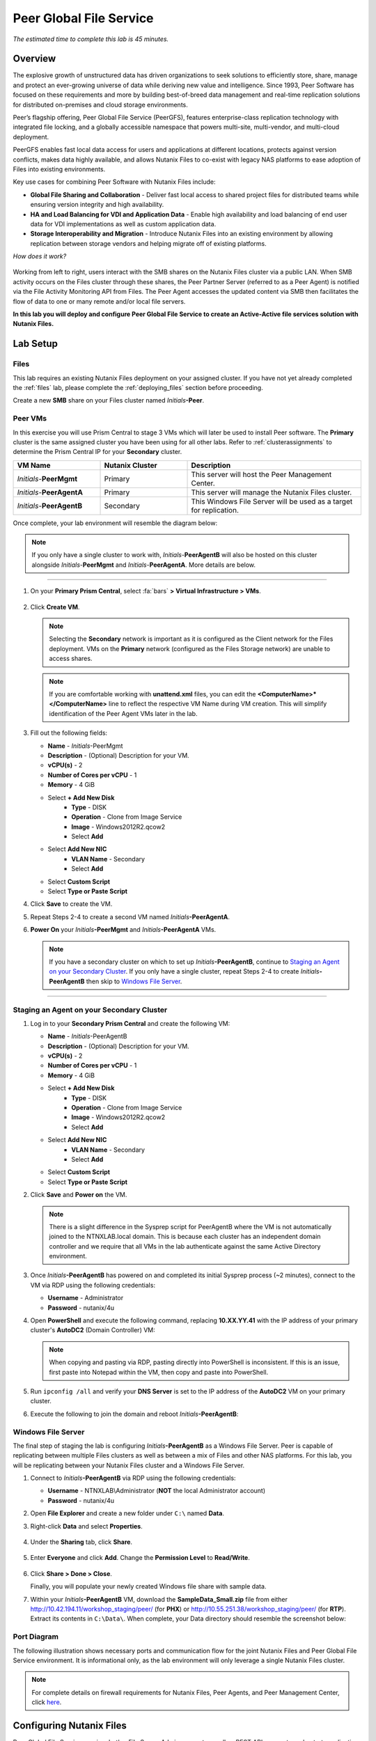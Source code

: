 .. role:: html(raw)
   :format: html

.. _peer:

------------------------
Peer Global File Service
------------------------

*The estimated time to complete this lab is 45 minutes.*

Overview
++++++++

The explosive growth of unstructured data has driven organizations to seek solutions to efficiently store, share, manage and protect an ever-growing universe of data while deriving new value and intelligence. Since 1993, Peer Software has focused on these requirements and more by building best-of-breed data management and real-time replication solutions for distributed on-premises and cloud storage environments.

Peer’s flagship offering, Peer Global File Service (PeerGFS), features enterprise-class replication technology with integrated file locking, and a globally accessible namespace that powers multi-site, multi-vendor, and multi-cloud deployment.

PeerGFS enables fast local data access for users and applications at different locations, protects against version conflicts, makes data highly available, and allows Nutanix Files to co-exist with legacy NAS platforms to ease adoption of Files into existing environments.

Key use cases for combining Peer Software with Nutanix Files include:

- **Global File Sharing and Collaboration** - Deliver fast local access to shared project files for distributed teams while ensuring version integrity and high availability.
- **HA and Load Balancing for VDI and Application Data** - Enable high availability and load balancing of end user data for VDI implementations as well as custom application data.
- **Storage Interoperability and Migration** - Introduce Nutanix Files into an existing environment by allowing replication between storage vendors and helping migrate off of existing platforms.

*How does it work?*

.. figure:: images/integration.png

Working from left to right, users interact with the SMB shares on the Nutanix Files cluster via a public LAN. When SMB activity occurs on the Files cluster through these shares, the Peer Partner Server (referred to as a Peer Agent) is notified via the File Activity Monitoring API from Files. The Peer Agent accesses the updated content via SMB then facilitates the flow of data to one or many remote and/or local file servers.

**In this lab you will deploy and configure Peer Global File Service to create an Active-Active file services solution with Nutanix Files.**

Lab Setup
+++++++++

Files
.....

This lab requires an existing Nutanix Files deployment on your assigned cluster. If you have not yet already completed the :ref:`files` lab, please complete the :ref:`deploying_files` section before proceeding.

Create a new **SMB** share on your Files cluster named *Initials*\ **-Peer**.

Peer VMs
........

In this exercise you will use Prism Central to stage 3 VMs which will later be used to install Peer software. The **Primary** cluster is the same assigned cluster you have been using for all other labs. Refer to :ref:`clusterassignments` to determine the Prism Central IP for your **Secondary** cluster.

.. list-table::
   :widths: 20 20 40
   :header-rows: 1

   * - **VM Name**
     - **Nutanix Cluster**
     - **Description**
   * - *Initials*\ -**PeerMgmt**
     - Primary
     - This server will host the Peer Management Center.
   * - *Initials*\ -**PeerAgentA**
     - Primary
     - This server will manage the Nutanix Files cluster.
   * - *Initials*\ -**PeerAgentB**
     - Secondary
     - This Windows File Server will be used as a target for replication.

Once complete, your lab environment will resemble the diagram below:

.. figure:: images/setupdiagram.png

.. note::

  If you only have a single cluster to work with, *Initials*\ -**PeerAgentB** will also be hosted on this cluster alongside *Initials*\ -**PeerMgmt** and *Initials*\ -**PeerAgentA**. More details are below.

--------------------------------------------------------------------

#. On your **Primary Prism Central**, select :fa:`bars` **> Virtual Infrastructure > VMs**.

   .. figure:: images/1.png

#. Click **Create VM**.

   .. note::

     Selecting the **Secondary** network is important as it is configured as the Client network for the Files deployment. VMs on the **Primary** network (configured as the Files Storage network) are unable to access shares.

   .. note::

     If you are comfortable working with **unattend.xml** files, you can edit the **<ComputerName>\*</ComputerName>** line to reflect the respective VM Name during VM creation. This will simplify identification of the Peer Agent VMs later in the lab.

#. Fill out the following fields:

   - **Name** - *Initials*\ -PeerMgmt
   - **Description** - (Optional) Description for your VM.
   - **vCPU(s)** - 2
   - **Number of Cores per vCPU** - 1
   - **Memory** - 4 GiB

   - Select **+ Add New Disk**
       - **Type** - DISK
       - **Operation** - Clone from Image Service
       - **Image** - Windows2012R2.qcow2
       - Select **Add**

   - Select **Add New NIC**
       - **VLAN Name** - Secondary
       - Select **Add**
   - Select **Custom Script**
   - Select **Type or Paste Script**

   .. literalinclude:: unattend.xml
      :caption: PeerMgmt and PeerAgentA Unattend.xml
      :language: xml

#. Click **Save** to create the VM.

#. Repeat Steps 2-4 to create a second VM named *Initials*\ **-PeerAgentA**.

#. **Power On** your *Initials*\ **-PeerMgmt** and *Initials*\ **-PeerAgentA** VMs.

   .. note::

     If you have a secondary cluster on which to set up *Initials*\ **-PeerAgentB**, continue to `Staging an Agent on your Secondary Cluster`_. If you only have a single cluster, repeat Steps 2-4 to create *Initials*\ **-PeerAgentB** then skip to `Windows File Server`_.

--------------------------------------------------------

Staging an Agent on your Secondary Cluster
..........................................
#. Log in to your **Secondary Prism Central** and create the following VM:

   - **Name** - *Initials*\ -PeerAgentB
   - **Description** - (Optional) Description for your VM.
   - **vCPU(s)** - 2
   - **Number of Cores per vCPU** - 1
   - **Memory** - 4 GiB

   - Select **+ Add New Disk**
       - **Type** - DISK
       - **Operation** - Clone from Image Service
       - **Image** - Windows2012R2.qcow2
       - Select **Add**

   - Select **Add New NIC**
       - **VLAN Name** - Secondary
       - Select **Add**
   - Select **Custom Script**
   - Select **Type or Paste Script**

   .. literalinclude:: unattendpeeragentB.xml
      :caption: PeerAgentB Unattend.xml
      :language: xml

#. Click **Save** and **Power on** the VM.

   .. note::

     There is a slight difference in the Sysprep script for PeerAgentB where the VM is not automatically joined to the NTNXLAB.local domain. This is because each cluster has an independent domain controller and we require that all VMs in the lab authenticate against the same Active Directory environment.

#. Once *Initials*\ **-PeerAgentB** has powered on and completed its initial Sysprep process (~2 minutes), connect to the VM via RDP using the following credentials:

   - **Username** - Administrator
   - **Password** - nutanix/4u

#. Open **PowerShell** and execute the following command, replacing **10.XX.YY.41** with the IP address of your primary cluster's **AutoDC2** (Domain Controller) VM:

   .. code-block:: Powershell
     :emphasize-lines: 1

     # Updates your network adapter to use your Primary cluster DC for DNS
     Set-DnsClientServerAddress -InterfaceAlias "Ethernet" -ServerAddress "10.XX.YY.41"

   .. note::

     When copying and pasting via RDP, pasting directly into PowerShell is inconsistent. If this is an issue, first paste into Notepad within the VM, then copy and paste into PowerShell.

#. Run ``ipconfig /all`` and verify your **DNS Server** is set to the IP address of the **AutoDC2** VM on your primary cluster.

#. Execute the following to join the domain and reboot *Initials*\ **-PeerAgentB**:

   .. code-block:: Powershell
     :emphasize-lines: 1

     # Joins the NTNXLAB.local domain of your Primary cluster and reboots the VM
     $pass = convertto-securestring "nutanix/4u" -asplaintext -force
     $domaincred = new-object system.management.automation.pscredential "NTNXLAB\Administrator",$pass
     add-computer -credential $domaincred -domainname "NTNXLAB.local" -restart -force

Windows File Server
...................

The final step of staging the lab is configuring *Initials*\ **-PeerAgentB** as a Windows File Server. Peer is capable of replicating between multiple Files clusters as well as between a mix of Files and other NAS platforms. For this lab, you will be replicating between your Nutanix Files cluster and a Windows File Server.

#. Connect to *Initials*\ **-PeerAgentB** via RDP using the following credentials:

   - **Username** - NTNXLAB\\Administrator (**NOT** the local Administrator account)
   - **Password** - nutanix/4u

#. Open **File Explorer** and create a new folder under ``C:\`` named **Data**.

#. Right-click **Data** and select **Properties**.

   .. figure:: images/2.png

#. Under the **Sharing** tab, click **Share**.

   .. figure:: images/3.png

#. Enter **Everyone** and click **Add**. Change the **Permission Level** to **Read/Write**.

   .. figure:: images/4.png

#. Click **Share > Done > Close**.

   Finally, you will populate your newly created Windows file share with sample data.

#. Within your *Initials*\ **-PeerAgentB** VM, download the **SampleData_Small.zip** file from either http://10.42.194.11/workshop_staging/peer/ (for **PHX**) or http://10.55.251.38/workshop_staging/peer/ (for **RTP**). Extract its contents in ``C:\Data\``. When complete, your Data directory should resemble the screenshot below:

   .. figure:: images/5.png

Port Diagram
............

The following illustration shows necessary ports and communication flow for the joint Nutanix Files and Peer Global File Service environment. It is informational only, as the lab environment will only leverage a single Nutanix Files cluster.

.. figure:: images/portdiagram.png

.. note::

  For complete details on firewall requirements for Nutanix Files, Peer Agents, and Peer Management Center, click `here <https://kb.peersoftware.com/tb/firewall-ports-and-communication-flow-for-nutanix-files>`_.

Configuring Nutanix Files
+++++++++++++++++++++++++

Peer Global File Service requires both a File Server Admin account as well as REST API access to orchestrate replication to or from Nutanix Files.

#. Log in to **Prism Element** (e.g. 10.XX.YY.37) on your **Primary** Nutanix cluster.

#. Navigate to **File Server** from the drop down navigation and select your *Initials*\ **-Files** cluster.

#. Click **Manage roles**.

   .. figure:: images/6.png

#. Under **Add admins**, **NTNXLAB\\Administrator** should already be added as a **File Server Admin**. If not, click **+ New user** and add **NTNXLAB\\Administrator**.

   .. figure:: images/7.png

   .. note::

     In a production environment you would likely use an Active Directory service account for Peer.

#. Under **REST API access users**, click **+ Add new user**.

#. Fill out the following fields and click **Save**:

   - **Username** - peer
   - **Password** - nutanix/4u

   .. figure:: images/8.png

#. Click **Close**.

Installing Peer Management Center
+++++++++++++++++++++++++++++++++

In this exercise you'll walk through the installation of Peer Management Center (PMC). PMC serves as the centralized management component for Peer Global File Service.

PMC does not store any file data but does facilitate communication between locations so it should be deployed at a location with the best connectivity. A single deployment of PMC can manage 100 or more Agents/file servers.

#. Connect to your *Initials*\ -**PeerMgmt** VM on your **Primary** cluster via RDP or VM console using the following credentials:

   - **Username** - NTNXLAB\\Administrator
   - **Password** - nutanix/4u

#. Within the VM, download **PMC_Installer_Win64.exe** AND the **.lic** file from either http://10.42.194.11/workshop_staging/peer/ (for **PHX**) or http://10.55.251.38/workshop_staging/peer/ (for **RTP**).

   .. note::

     This license file is for NFR use within the HPOC environment **only**! If you need a license for use outside of the HPOC environment, please reach out to us on Slack via the **#_peer_software_ext** channel.

#. Run **PMC_Installer_Win64.exe** and proceed with the default selections **UNTIL** you reach **Peer Management Center Web Server Configuration**.

   While this lab uses the rich client included with the PMC, the installer also offers a web service that mirrors all the capabilities of the rich client with the addition of role-based web access.

   Note that for security purposes the PMC Web Service can be restricted to only allow access from the host on which the PMC is installed. **Leave the default configuration, as shown below**.

   .. figure:: images/9.png

#. Complete the installation using the default selections and click **Finish** to launch the PMC Client.

   .. figure:: images/10.png

   Once services have started, the PMC Client will open and prompt for a license file.

#. Click **Add/Update**, browse to the previously downloaded **.lic** file and click **Open**.

   .. figure:: images/11.png

   .. note::

     If accessing the *Initials*\ -**PeerMgmt** from the VM console, you may need to scroll the **Licensing** screen to the right in order to access the **Add/Update** button.

   .. note::

     This license file is for NFR use within the HPOC environment **only**! If you need a license for use outside of the HPOC environment, please reach out to us on Slack via the **#_peer_software_ext** channel.

#. After the license is installed, click **OK** to close Preferences.

   .. figure:: images/12.png

Installing the Peer Agent
+++++++++++++++++++++++++

The Peer Agent is one of the core components of Peer Global File Service. Each Agent directly interacts with an assigned file server to perform management, synchronization, and locking operations.

PeerAgentA
..........

#. Connect to your *Initials*\ -**PeerAgentA** VM on your **Primary** cluster via RDP or VM console using the following credentials:

   - **Username** - NTNXLAB\\Administrator
   - **Password** - nutanix/4u

#. Within the VM, download **P-Agent_Installer_win64.exe** from either http://10.42.194.11/workshop_staging/peer/ (for **PHX**) or http://10.55.251.38/workshop_staging/peer/ (for **RTP**).

#. Run **P-Agent_Installer_win64.exe** and proceed with the default selects **UNTIL** you reach **Peer Management Broker Configuration**.

#. Fill out the following fields and click **Next**:

   - **Hostname** - *Initials*\ -PeerMgmt IP Address
   - **Protocol** - TCP
   - **Port** - *Leave default*

   .. figure:: images/13.png

   .. note::

     When the Agent will communicate with the PMC over a secure VPN or local connection it is recommended to set the protocol to **TCP**. Otherwise, the Agent will use TLS 1.2 to secure communication with the PMC.

#. Provide the following credentials for the **Agent Service Account**:

   - Select **Enter Domain Admin Credentials**
   - **Domain\\UserName** - NTNXLAB\\Administrator
   - **Password** - nutanix/4u
   - **Re-enter Password** - nutanix/4u

   .. figure:: images/14.png

   The Peer Agent service account must be a domain user with local administrator rights on both the Agent VM as well as the Nutanix Files cluster that it will manage.

#. Click **Next > Next > Finish** to complete the installation of the Peer Agent software.

#. Return to the **PMC Client** on your *Initials*\ -**PeerMgmt** VM and verify the hostname of your *Initials*\ -**PeerAgentA** VM appears as **Connected** under **Agent Detail Summary**.

   .. figure:: images/15.png

   .. note::

     If it is not listed, check local firewall policies on the PMC server.  The PMC requires that inbound port 61617 be open for SSL/TLS communication and the inbound port 61616 be open for non-SSL/TLS communication.

PeerAgentB
..........

#. Connect to your *Initials*\ -**PeerAgentB** VM on your **Secondary** cluster via RDP or VM console using the following credentials:

   - **Username** - NTNXLAB\\Administrator
   - **Password** - nutanix/4u

#. Repeat Steps 2-7 in `PeerAgentA`_ to install the Peer Agent software on *Initials*\ -**PeerAgentB**.

   Once you have completed Agent installation, both Agent VMs should appear as **Connected** in the **PMC Client**.

   .. figure:: images/16.png

Creating a New Job
++++++++++++++++++

Peer Global File Service utilizes a job-based configuration engine. Several different job types are available to help tackle different file management challenges. A job represents a combination of:

- Peer Agents.
- The file servers that are being monitored by those Agents.
- A specific share/volume/folder of data on each file server.
- Various settings tied to replication, synchronization and/or locking.

When creating a new job, you will be prompted by a dialog outlining the different job types with graphics and text outlining why you would use each type.

Available job types include:

- **Cloud Backup and Replication** - Real-time replication from enterprise NAS devices to public and private object storage with support for volume-wide point-in-time recovery. Each file is stored as a single, transparent object with optional version tracking.
- **DFS-N Management** - Manages new and existing Microsoft DFS Namespaces. Can be combined with File Collaboration, File Synchronization, and/or File Replication jobs to automate DFS failover and failback.
- **File Collaboration** - Real-time synchronization combined with distributed file locking to power global collaboration and project sharing across enterprise NAS platforms, locations, cloud infrastructures, and organizations.
- **File Replication** - One-way real-time replication from enterprise NAS platforms to any SMB destination.
- **File Synchronization** - Multi-directional real-time synchronization powering high availability of user and application data across enterprise NAS platforms, locations, cloud infrastructures, and organizations.

In this lab, we will focus on **File Collaboration**.

#. In the **PMC Client**, click **File > New Job**.

#. Select **File Collaboration** and click **Create**.

   .. figure:: images/17.png

#. Provide a name for the job and click **OK**.

   .. figure:: images/18.png

Files and PeerAgentA
....................

#. Click **Add** to begin pairing a Peer Agent with your Nutanix Files cluster.

   .. figure:: images/19.png

#. Select **Nutanix Files** and click **Next**.

   .. figure:: images/20.png

#. Select the VM hostname that corresponds to your *Initials*\ **-PeerAgentA** VM and click **Next**. This Agent will manage the Files cluster.

   .. figure:: images/21.png

#. On the **Storage Information** page, fill out the following fields:

   - **Nutanix Files Cluster Name** - *Initials*\ -Files

     *The NETBIOS name of the Files cluster that will be paired with the Agent selected in the previous step.*

   - **Username** - peer

     *This is the Files API account username configured earlier in the lab.*

   - **Password** - nutanix/4u

     *The password associated with the Files API account.*

   - **Peer Agent IP** - *Initials*\ -PeerAgentA IP Address

     *The IP address of the Agent server that will receive real-time notifications from the Files File Activity Monitoring API. It will be selectable from a dropdown list of available IPs on this Agent server.*

#. Click **Validate** to confirm Files can be accessed via API using the provided credentials.

   .. figure:: images/22.png

   .. note::

     Once you enter these credentials, they will be reusable when creating new jobs that use this particular Agent.  When you create your next job, select **Existing Credentials** on this page to display a list of previously configured credentials.

#. Click **Next**.

#. Click **Browse** to select the share you wish to replicate. You can also navigate to a subfolder below a share.

#. Select your *Initials*\ **-Peer** share and click **OK**.

   .. figure:: images/23.png

   .. note::

     Peer Global File Service supports the replication of data within nested shares starting with Nutanix Files v3.5.1 and above.

   .. note::

     You can only select a single share or folder. You will need to create an additional job for each additional share you wish to replicate.

#. Click **Finish**. You have now completed pairing the Peer Agent to Nutanix Files.

   .. figure:: images/24.png

PeerAgentB
..........

To simplify the lab exercise, the Peer Agent running on your **Secondary** cluster will also function as a standard Windows File Server. While Peer can be used to replicate shares between Nutanix Files clusters, one of its key advantages is the ability to work with mixed NAS platforms. This can help drive adoption of Nutanix Files when only a single site has been refreshed with Nutanix Files, but replication is still required to support collaboration or disaster recovery.

#. Repeat Steps 1-8 in `Files and PeerAgentA`_ to add *Initials*\ **-PeerAgentB** to the job, :html:`<strong><font color="red">making the following changes</font></strong>`:

   - **Storage Platform** - Windows File Server
   - **Management Agent** - *Initials*\ **-PeerAgentB** Hostname
   - **Path** - C:\\Data

   .. figure:: images/25.png

#. Click **Next**.

Completing Job Configuration
............................

Peer offers robust functionality for handling the synchronization of NTFS permissions between shares:

- **Enable synchronizing NTFS security descriptors in real-time**

  *Select this checkbox if you want changes to file and folder permissions to be replicated to the remote file servers as they occur.*

- **Enable synchronizing NTFS security descriptors with master host during initial scan**

  *Select this if you want the initial scan to look for and replicate any permissions that are not in sync across file servers.  This requires selecting a master host to help resolve situations where the engine cannot pick a winner in a permission discrepancy.*

- **Synchronize Security Description Options**

  *(Optional) Select the NTFS permission types you would like to replicate*

  - **Owner**

    *The NTFS Creator-Owner who owns the object (which is, by default, whomever created it).*


  - **DACL**

    *A Discretionary Access Control List identifies the users and groups that are assigned or denied access permissions on a file or folder.*

  - **SACL**

    *A System Access Control List enables administrators to log attempts to access a secured file or folder. It is used for auditing.*

- **File Metadata Conflict Resolution**

  *If there is a permission discrepancy between two or more sites, the permissions set on the file server tied to the Master Host will override those on the other file servers.*

#. For the purposes of this lab exercise, leave the default configuration and click **Next**.

   .. figure:: images/26.png

#. Under **Application Support**, select **Microsoft Office**.

   The Peer synchronization and locking engine is automatically optimized to best support any of the selected applications.

   .. figure:: images/27.png

#. Click **Next > Finish** to complete the job setup.

Starting a Job
++++++++++++++

*Show up on time, try to make a good impression*

Once a job has been created, it must be started to initiate synchronization and file locking.

#. In the **PMC Client**, under **Jobs**, right-click your newly created job and select **Start**.

   .. figure:: images/28.png

   When the job starts:

   - Connectivity to all Agents and Files clusters (or other NAS devices) is checked.
   - The real-time monitoring engine is initialized.
   - A background scan is kicked off to ensure all file servers are in sync with another.

#. Double-click the job in the **Job** pane to view its runtime information and statistics.

   .. note::

     Click **Auto-Update** to have the console regularly refresh as files begin replicating.

   .. figure:: images/29.png

Testing the Share
+++++++++++++++++

.. note::

  This exercise requires the :ref:`windows_tools_vm`. If you do not have an *Initials*\ **-Windows-ToolsVM**, you can perform the tests below from your *Initials*\ **-PeerMgmt** VM. If you go this route and want to test locking (Steps 6 through 8 below), you must also install OpenOffice Writer or Microsoft Word on *Initials*\ **-PeerMgmt**. An OpenOffice installer can obtained from either http://10.42.194.11/workshop_staging/peer/ (for **PHX**) or http://10.55.251.38/workshop_staging/peer/ (for **RTP**).

The easiest way to verify synchronization is functioning properly is to open 2 different File Explorer windows to the respective Nutanix Files and Windows File Server paths.

.. note::

  Do **NOT** test using an Agent server VM. Peer automatically filters all activity from these servers to reduce overhead on the Nutanix Files cluster.

#. Connect to your *Initials*\ **-Windows-ToolsVM** via RDP using the following credentials:

   - **Username** - Administrator
   - **Password** - nutanix/4u

#. Open File Explorer and browse to your Nutanix Files share, e.g. ``\\Initials-Files\Initials-Peer``. Drag this window to the left side of the desktop.

   Note that the sample data seeded into the Windows File Server during lab setup has already been replicated to Nutanix Files.

   .. note::

     You can also verify the replicated files in **Prism > File Server**.

#. Open a second File Explorer and browse to your Windows File Server share, e.g. ``\\Initials-PeerAgentB-IP\Data``. Drag this window to the right side of the desktop.

   .. figure:: images/30.png

#. In the File Explorer on the left, create a copy of one of the sample data directories by copying and pasting within the root of the share (shown below).

   .. figure:: images/31.png

   .. figure:: images/32.png

#. The changes that are performed on the Nutanix Files share will be sent to its paired Agent, the Agent will then facilitate the replication of these files and folders to the other server (and vice versa).

   .. figure:: images/33.png

#. To test file locking, create a new OpenDocument Text file within the root of your Nutanix Files share, e.g. ``\\Initials-Files\Initials-Peer``.

   .. figure:: images/34.png

#. Give the file a name. Within a few seconds, it should appear under your Windows File Server share, e.g. ``\\Initials-PeerAgentB-IP\Data``.

   .. figure:: images/35.png

#. Open the file under the Nutanix Files share with OpenOffice Writer. Then open the file by the same name under ``\\Initials-PeerAgentB-IP\Data``. You should see the following warning that the file is locked.

   .. figure:: images/36.png

   **Congratulations!** You have successfully deployed an Active-Active file share replicated across 2 sites. Using Peer, this same approach can be leveraged to support file collaboration across sites, migrations from legacy solutions to Nutanix Files, or disaster recovery for use cases such as VDI, where user data and profiles need to be accessible from multiple sites for business continuity.

Integrating with Microsoft DFS Namespace
++++++++++++++++++++++++++++++++++++++++

Peer Global File Service includes the ability to create and manage Microsoft DFS Namespaces (DFS-N). When this DFS-N integration is combined with its real-time replication and file locking engine, PeerGFS powers a true global namespace that spans locations and storage devices.

As part of its DFS namespace management capabilities, PeerGFS will also automatically redirect users away from a failed file server. When that failed server comes back online, PeerGFS will bring this file server back in-sync then re-enable user access to it. *This is a must have Disaster Recovery feature for any deployment looking to leverage Nutanix Files for user profile & user data shares for VDI environments.*

The following screenshot shows the PMC with a DFS Namespace under management.

.. figure:: images/dfsn.png

While this lab is not designed to showcase DFS Namespace management, we encourage you to reach out to us on Slack via the **#_peer_software_ext** channel for more information. We are happy to give you NFR licenses for your own lab and can walk you through DFS-N integration.

Analyzing Existing Environments
++++++++++++++++++++++++++++++++++++++++++

As the capacity of file server environments increase at a record pace, storage admins often do not know how users and applications are leveraging these file server environments. This fact becomes most evident when it is time to migrate to a new storage platform. The File System Analyzer is a tool from Peer Software that is designed to help partners discover and analyze existing file and folder structures for the purpose of planning and optimization.

The File System Analyzer performs a very fast scan of one or more specified paths, uploads results to Amazon S3, assembles key pieces of information into one or more Excel workbooks, and emails reports with links to access the workbooks.

As this tool is primarily for our partners, we would love to hear any feedback you have on it. Reach out to us on Slack via the **#_peer_software_ext** channel with comments and suggestions.

#. Connect to your *Initials*\ -**PeerAgentA** VM on your **Primary** cluster via RDP or VM console using the following credentials:

   - **Username** - NTNXLAB\\Administrator
   - **Password** - nutanix/4u

#. Within the VM, download the File System Analyzer installer: https://www.peersoftware.com/downloads/fsa/12/FileSystemAnalyzer_win64.exe.

#. Run the installer and select **Standard Installation**.

   .. figure:: images/fsa1.png

   Once the installation is complete, the File System Analyzer wizard will automatically be launched.

#. The **Introduction** screen provides details on information collected and reported by the utility. Click **Next**.

   .. figure:: images/fsa2.png

#. The **Contact Information** screen collects information used to organize the output of the File System Analyzer and to send the final reports. Fill out the following fields:

   - **Company** – Enter your company name.
   - **Location** – Enter the physical location of the server that is running the File System Analyzer. In multi-site environments, this could be a city or state name. A data center name also works.
   - **Project** – Enter a project name or business reason for running this analysis. This (and the Company and Location fields) are strictly used to organize the final reports.
   - **Name/Phone/Title** – *Optionally* enter your name and contact information.
   - **Email** – Enter the email address to which the final reports will be sent. This can include more than one address in a comma separated list.
   - **Upload Region** – Select US, EU, or APAC to tell the File System Analyzer which S3 location to use for uploading the final reports.

   .. raw:: html

     <strong><font color="red">Be sure to enter your own details into the wizard page shown below. Otherwise, the final report will not be sent to you.</font></strong>

   .. figure:: images/fsa3.png

#. Click **Next**.

   The File System Analyzer can be configured to scan one or more paths. These paths can be local (e.g. ``D:\MyData``) or a remote UNC Path (e.g. ``\\files01\homes1``).

#. Add the following paths:

   - ``C:\`` - The local C: drive of *Initials*\ -**PeerAgentA**
   - ``\\<Initials>-Files\<Initials>-Peer\`` - The share previously created on your Files cluster

   .. figure:: images/fsa4.png

#. Click **Next**.

   Click the **Start** button to begin scanning the entered paths. When all scans, analyses, and uploads are complete, you will see a status that is similar to the following:

   .. figure:: images/fsa5.png

#. File System Analyzer will also e-mail the report to all configured addresses. To view the full report, click the hyperlink(s) listed under **Detailed Reports** in the e-mail. If multiple paths were scanned, you will also see a link to a cumulative report across all paths.

   .. figure:: images/fsa6.png

   .. note::

     Report download links are only active for **24 hours**. Contact Peer Software to access any expired reports.

   Some systems may open these workbooks in a protected mode, displaying this message in Excel:

   .. figure:: images/fsa8.png

   If you see this message at the top of Excel, click **Enable Editing** to fully open the workbook. If you do not do this, the pivot tables and charts will not load properly.

   The full report contains the following information:

   - **Overview** – A series of pivot tables and charts showing high level statistics about the path that was scanned.
   - **Analysis** – Includes a pivot table and a pair of charts highlighting additional statistics about the path that was scanned.
   - **InfoSheet** – Details about this specific scan.
   - **OverallStats** – Overall statistics for the folder that was scanned. This includes total bytes, files, folders, etc.
   - **HighSubFolderCounts** – A list of all folders containing more than 1000 child directories.
   - **HighByteCounts** – A list of all folders containing more than 100GB of child file data.
   - **HighFileCounts** – A list of all folders containing more than 10,000 child files.
   - **LargeFiles** – A list of all discovered files that are 10GB or larger.
   - **DeepPaths** – A list of all paths discovered that are 20 levels deep or deeper.
   - **ReparsePointsSummary** – A summary of all reparse points discovered, regardless of file or folder.
   - **ReparsePoints** – A list of all folder reparse points discovered.
   - **TimeAnalysis** – A breakdown of total files, folders, and bytes by age.
   - **TLDAnalysis** - A list of each folder immediately under a specified path with statistics for each of these subfolders. In a user home directory environment, each of these subfolders should represent a different user.
   - **TopTLDsByTotals** – A series of pivot tables and charts showing the top 10 top-level directories based on total bytes used, total files, and total folders.
   - **TopTLDsByLastModBytes** – A pivot table and chart showing top 10 top-level directories based on most bytes modified in the past year.
   - **TopTLDsByLastModFiles** – A pivot table and chart showing top 10 top-level directories based on most files modified in the past year.
   - **LegacyTLDs** – A list of all top-level directories that do not contain any files modified in the past 365 days.
   - **TreeDepth** – A tally of bytes, folders, and files found at each depth level of the folder structure. For customers doing a pre-migration analysis, depths that are showing as green are good candidates for PeerSync Migration’s tree depth setting.
   - **FileExtInfo** – A list of all discovered extensions, including pivot tables sorted by total bytes and total files.
   - **FileAttributes** – A summary of all file and folder attributes found.

   .. figure:: images/fsa7.png

Takeaways
+++++++++

- Peer Global File Service is the only solution which can provide Active-Active replication for Nutanix Files clusters.

- Peer also supports multiple legacy NAS platforms and supports replication within mixed environments. This helps ease adoption of and migration to Nutanix Files.

- Peer can directly manage Microsoft Distributed File Services (DFS) namespaces, allowing multiple file servers to be presented through a single namespace. This is a key component for supporting true Active-Active DR solutions for file sharing.

- Peer offers tools for analyzing existing file servers to help with resource planning, optimization, and migration.

